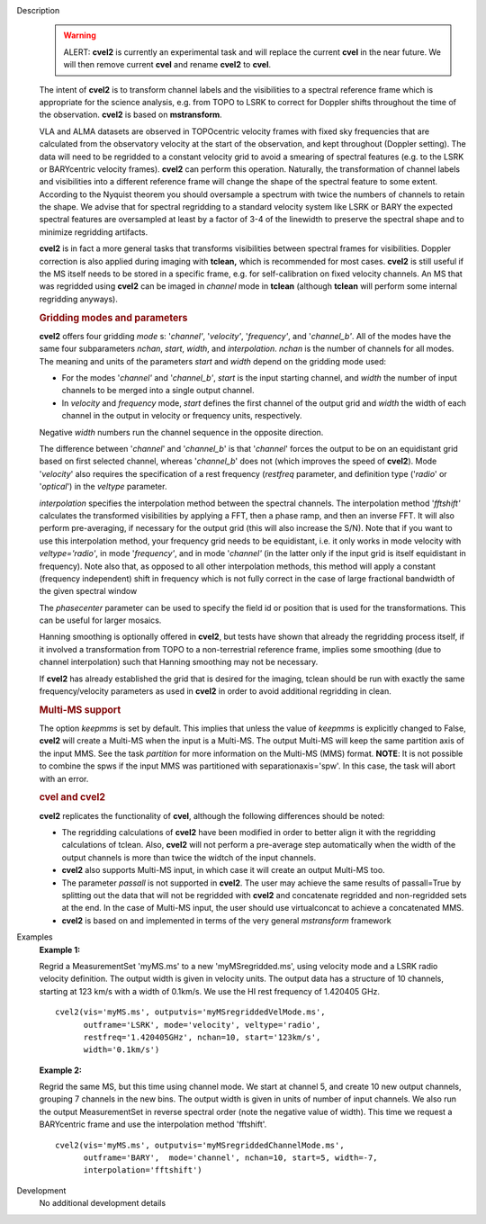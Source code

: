 

.. _Description:

Description
   .. warning:: ALERT: **cvel2** is currently an experimental task and will
      replace the current **cvel** in the near future. We will then
      remove current **cvel** and rename **cvel2** to **cvel**.
   
   The intent of **cvel2** is to transform channel labels and the
   visibilities to a spectral reference frame which is appropriate
   for the science analysis, e.g. from TOPO to LSRK to correct for
   Doppler shifts throughout the time of the observation. **cvel2**
   is based on **mstransform**.
   
   VLA and ALMA datasets are observed in TOPOcentric velocity frames
   with fixed sky frequencies that are calculated from the
   observatory velocity at the start of the observation, and kept
   throughout (Doppler setting). The data will need to be regridded
   to a constant velocity grid to avoid a smearing of spectral
   features (e.g. to the LSRK or BARYcentric velocity frames).
   **cvel2** can perform this operation. Naturally, the
   transformation of channel labels and visibilities into a different
   reference frame will change the shape of the spectral feature to
   some extent. According to the Nyquist theorem you should
   oversample a spectrum with twice the numbers of channels to retain
   the shape. We advise that for spectral regridding to a standard
   velocity system like LSRK or BARY the expected spectral features
   are oversampled at least by a factor of 3-4 of the linewidth to
   preserve the spectral shape and to minimize regridding artifacts. 
   
   **cvel2** is in fact a more general tasks that
   transforms visibilities between spectral frames for
   visibilities. Doppler correction is also applied during imaging
   with **tclean,** which is recommended for most cases. **cvel2** is
   still useful if the MS itself needs to be stored in a specific
   frame, e.g. for self-calibration on fixed velocity channels. An MS
   that was regridded using **cvel2** can be imaged in *channel* mode
   in **tclean** (although **tclean** will perform some internal
   regridding anyways). 
   
   .. rubric:: Gridding modes and parameters

   **cvel2** offers four gridding *mode* s: '*channel'*,
   '*velocity'*, '*frequency'*, and '*channel_b'*. All of the modes
   have the same four subparameters *nchan*, *start*, *width*, and
   *interpolation*.  *nchan* is the number of channels for all modes.
   The meaning and units of the parameters *start* and *width* depend
   on the gridding mode used:
   
   -  For the modes '*channel'* and '*channel_b'*, *start* is the
      input starting channel, and *width* the number of input
      channels to be merged into a single output channel.
   -  In *velocity* and *frequency* mode, *start* defines the first
      channel of the output grid and *width* the width of each
      channel in the output in velocity or frequency units,
      respectively.
   
   Negative *width* numbers run the channel sequence in the opposite
   direction.
   
   The difference between '*channel*' and '*channel_b*' is that
   '*channel*' forces the output to be on an equidistant grid based
   on first selected channel, whereas '*channel_b*' does not (which
   improves the speed of **cvel2**). Mode '*velocity*' also requires
   the specification of a rest frequency (*restfreq* parameter,
   and definition type ('*radio*' or '*optical*') in the
   *veltype* parameter.

   *interpolation* specifies the interpolation method between the
   spectral channels. The interpolation method '*fftshift'*
   calculates the transformed visibilities by applying a FFT, then a
   phase ramp, and then an inverse FFT. It will also perform
   pre-averaging, if necessary for the output grid (this will also
   increase the S/N). Note that if you want to use this interpolation
   method, your frequency grid needs to be equidistant, i.e. it only
   works in mode velocity with *veltype='radio'*, in mode
   '*frequency'*, and in mode '*channel'* (in the latter only if the
   input grid is itself equidistant in frequency). Note also that, as
   opposed to all other interpolation methods, this method will apply
   a constant (frequency independent) shift in frequency which is not
   fully correct in the case of large fractional bandwidth of the
   given spectral window
   
   The *phasecenter* parameter can be used to specify the field id or
   position that is used for the transformations. This can be useful
   for larger mosaics.
   
   Hanning smoothing is optionally offered in **cvel2**, but tests
   have shown that already the regridding process itself, if it
   involved a transformation from TOPO to a non-terrestrial reference
   frame, implies some smoothing (due to channel interpolation) such
   that Hanning smoothing may not be necessary.
   
   If **cvel2** has already established the grid that is desired for
   the imaging, tclean should be run with exactly the same frequency/velocity parameters
   as used in **cvel2** in order to avoid additional regridding in
   clean.
   
   .. rubric:: Multi-MS support

   The option *keepmms* is set by default. This implies that unless
   the value of *keepmms* is explicitly changed to False, **cvel2**
   will create a Multi-MS when the input is a Multi-MS. The output
   Multi-MS will keep the same partition axis of the input MMS. See
   the task *partition*
   for more information on the Multi-MS (MMS) format. **NOTE**: It is
   not possible to combine the spws if the input MMS was partitioned
   with separationaxis='spw'. In this case, the task will abort with
   an error.
   
   .. rubric:: cvel and cvel2

   **cvel2** replicates the functionality of **cvel**, although the
   following differences should be noted:
   
   -  The regridding calculations of **cvel2** have been modified in
      order to better align it with the regridding calculations of
      tclean. Also, **cvel2** will not perform a pre-average step
      automatically when the width of the output channels is more
      than twice the widtch of the input channels.
   -  **cvel2** also supports Multi-MS input, in which case it will
      create an output Multi-MS too.
   -  The parameter *passall* is not supported in **cvel2**. The user
      may achieve the same results of passall=True by splitting out
      the data that will not be regridded with **cvel2** and
      concatenate regridded and non-regridded sets at the end. In the
      case of Multi-MS input, the user should use virtualconcat to
      achieve a concatenated MMS.
   -  **cvel2** is based on and implemented in terms of the very
      general *mstransform* framework

.. _Examples:

Examples
   **Example 1:**
   
   Regrid a MeasurementSet 'myMS.ms'  to a new 'myMSregridded.ms',
   using velocity mode and a LSRK radio velocity definition.  The
   output width is given in velocity units. The output data has a
   structure of 10 channels, starting at 123 km/s with a width of
   0.1km/s. We use the HI rest frequency of 1.420405 GHz. 
   
   ::
   
      cvel2(vis='myMS.ms', outputvis='myMSregriddedVelMode.ms',
            outframe='LSRK', mode='velocity', veltype='radio',
            restfreq='1.420405GHz', nchan=10, start='123km/s',
            width='0.1km/s')
   
   **Example 2:**
   
   Regrid the same MS, but this time using channel mode. We start at
   channel 5, and create 10 new output channels, grouping 7 channels
   in the new bins. The output width is given in units of number of
   input channels. We also run the output MeasurementSet in reverse
   spectral order (note the negative value of width). This time we
   request a BARYcentric frame and use the interpolation method
   'fftshift'.
   
   ::
   
      cvel2(vis='myMS.ms', outputvis='myMSregriddedChannelMode.ms',
            outframe='BARY',  mode='channel', nchan=10, start=5, width=-7,
            interpolation='fftshift')
   

.. _Development:

Development
   No additional development details

